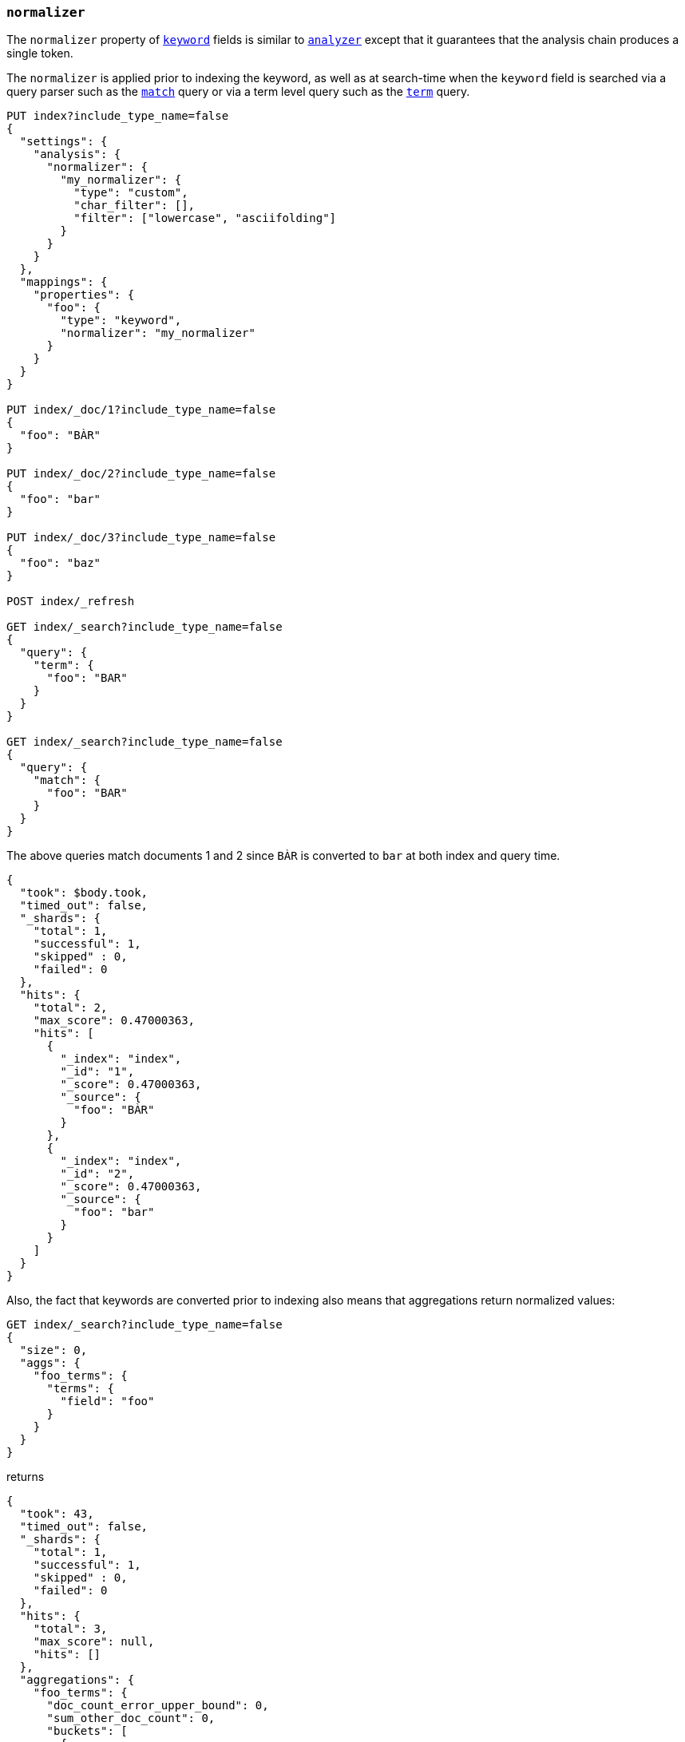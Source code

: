 [[normalizer]]
=== `normalizer`

The `normalizer` property of <<keyword,`keyword`>> fields is similar to
<<analyzer,`analyzer`>> except that it guarantees that the analysis chain
produces a single token.

The `normalizer` is applied prior to indexing the keyword, as well as at
search-time when the `keyword` field is searched via a query parser such as
the <<query-dsl-match-query,`match`>> query or via a term level query 
such as the <<query-dsl-term-query,`term`>> query.

[source,js]
--------------------------------
PUT index?include_type_name=false
{
  "settings": {
    "analysis": {
      "normalizer": {
        "my_normalizer": {
          "type": "custom",
          "char_filter": [],
          "filter": ["lowercase", "asciifolding"]
        }
      }
    }
  },
  "mappings": {
    "properties": {
      "foo": {
        "type": "keyword",
        "normalizer": "my_normalizer"
      }
    }
  }
}

PUT index/_doc/1?include_type_name=false
{
  "foo": "BÀR"
}

PUT index/_doc/2?include_type_name=false
{
  "foo": "bar"
}

PUT index/_doc/3?include_type_name=false
{
  "foo": "baz"
}

POST index/_refresh

GET index/_search?include_type_name=false
{
  "query": {
    "term": {
      "foo": "BAR"
    }
  }
}

GET index/_search?include_type_name=false
{
  "query": {
    "match": {
      "foo": "BAR"
    }
  }
}
--------------------------------
// CONSOLE

The above queries match documents 1 and 2 since `BÀR` is converted to `bar` at
both index and query time.

[source,js]
----------------------------
{
  "took": $body.took,
  "timed_out": false,
  "_shards": {
    "total": 1,
    "successful": 1,
    "skipped" : 0,
    "failed": 0
  },
  "hits": {
    "total": 2,
    "max_score": 0.47000363,
    "hits": [
      {
        "_index": "index",
        "_id": "1",
        "_score": 0.47000363,
        "_source": {
          "foo": "BÀR"
        }
      },
      {
        "_index": "index",
        "_id": "2",
        "_score": 0.47000363,
        "_source": {
          "foo": "bar"
        }
      }
    ]
  }
}
----------------------------
// TESTRESPONSE[s/"took".*/"took": "$body.took",/]

Also, the fact that keywords are converted prior to indexing also means that
aggregations return normalized values:

[source,js]
----------------------------
GET index/_search?include_type_name=false
{
  "size": 0,
  "aggs": {
    "foo_terms": {
      "terms": {
        "field": "foo"
      }
    }
  }
}
----------------------------
// CONSOLE
// TEST[continued]

returns

[source,js]
----------------------------
{
  "took": 43,
  "timed_out": false,
  "_shards": {
    "total": 1,
    "successful": 1,
    "skipped" : 0,
    "failed": 0
  },
  "hits": {
    "total": 3,
    "max_score": null,
    "hits": []
  },
  "aggregations": {
    "foo_terms": {
      "doc_count_error_upper_bound": 0,
      "sum_other_doc_count": 0,
      "buckets": [
        {
          "key": "bar",
          "doc_count": 2
        },
        {
          "key": "baz",
          "doc_count": 1
        }
      ]
    }
  }
}
----------------------------
// TESTRESPONSE[s/"took".*/"took": "$body.took",/]
